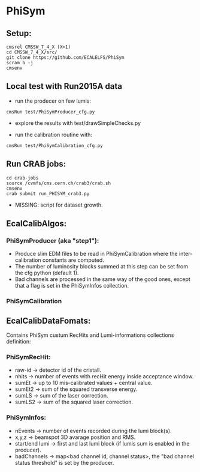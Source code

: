 * PhiSym
** Setup:
   : cmsrel CMSSW_7_4_X (X>1)
   : cd CMSSW_7_4_X/src/
   : git clone https://github.com/ECALELFS/PhiSym
   : scram b -j
   : cmsenv

** Local test with Run2015A data
   + run the prodecer on few lumis:
   : cmsRun test/PhiSymProducer_cfg.py
   + explore the results with test/drawSimpleChecks.py

   + run the calibration routine with:
   : cmsRun test/PhiSymCalibration_cfg.py


** Run CRAB jobs:
   : cd crab-jobs
   : source /cvmfs/cms.cern.ch/crab3/crab.sh 
   : cmsenv
   : crab submit run_PHISYM_crab3.py

   + MISSING: script for dataset growth.


** EcalCalibAlgos:
*** PhiSymProducer (aka "step1"):
    + Produce slim EDM files to be read in PhiSymCalibration where the inter-calibration constants are computed.
    + The number of luminosity blocks summed at this step can be set from the cfg python (default 1).
    + Bad channels are processed in the same way of the good ones, except that a flag is set in the PhiSymInfos collection.

*** PhiSymCalibration 


** EcalCalibDataFomats:
   Contains PhiSym custum RecHits and Lumi-informations collections definition:

*** PhiSymRecHit:
    + raw-id -> detector id of the cristall.
    + nhits  -> number of events with recHit energy inside acceptance window.
    + sumEt  -> up to 10 mis-calibrated values + central value.
    + sumEt2 -> sum of the squared transverse energy.
    + sumLS  -> sum of the laser correction.
    + sumLS2 -> sum of the squared laser correction.


*** PhiSymInfos:
    + nEvents        -> number of events recorded during the lumi block(s).
    + x,y,z          -> beamspot 3D avarage position and RMS.
    + start/end lumi -> first and last lumi block (if lumis sum is enabled in the producer).
    + badChannels    -> map<bad channel id, channel status>, the "bad channel status threshold" is set by the producer.

